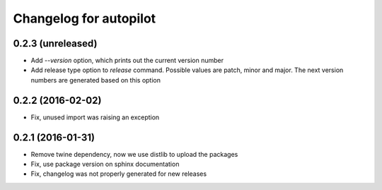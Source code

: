 Changelog for autopilot
=======================


0.2.3 (unreleased)
------------------

- Add `--version` option, which prints out the current version number

- Add release type option to `release` command. Possible values are patch,
  minor and major. The next version numbers are generated based on this option


0.2.2 (2016-02-02)
------------------

- Fix, unused import was raising an exception


0.2.1 (2016-01-31)
------------------

- Remove twine dependency, now we use distlib to upload the packages

- Fix, use package version on sphinx documentation

- Fix, changelog was not properly generated for new releases
